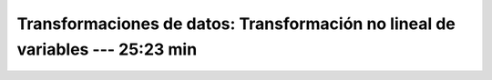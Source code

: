 .. _sklearn_dataset_transformations_9:

Transformaciones de datos: Transformación no lineal de variables --- 25:23 min
-----------------------------------------------------------------------------------------


    .. toctree::
        :titlesonly:
        :glob:

        /notebooks/sklearn_dataset_transformations/9-*